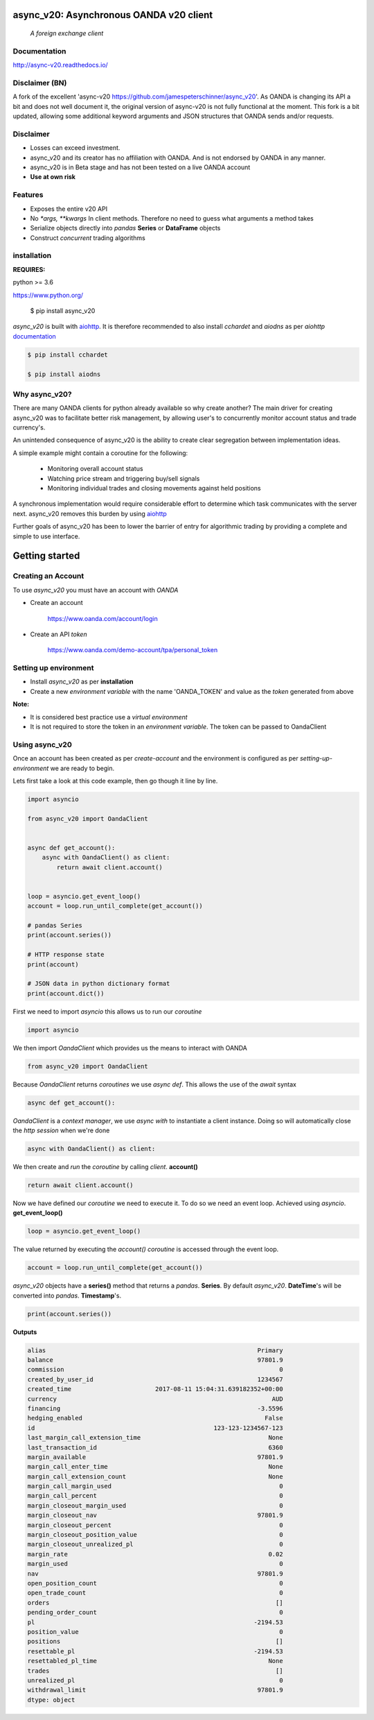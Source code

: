 async_v20: Asynchronous OANDA v20 client
========================================
   *A foreign exchange client*

.. image:: https://raw.githubusercontent.com/jamespeterschinner/async_v20/master/doc/source/_static/async_v20-icon-128x128.png
   :height: 64px
   :width: 64px
   :alt: async-v20 logo

.. image:: https://travis-ci.org/jamespeterschinner/async_v20.svg?branch=master
   :target: https://travis-ci.org/jamespeterschinner/async_v20
   :align: right

.. image:: https://codecov.io/gh/jamespeterschinner/async_v20/branch/master/graph/badge.svg
   :target: https://codecov.io/gh/jamespeterschinner/async_v20

.. image:: https://readthedocs.org/projects/async-v20/badge/?version=latest
   :target: http://async-v20.readthedocs.io/en/latest/?badge=latest
   :alt: Documentation Status


Documentation
-------------

http://async-v20.readthedocs.io/

Disclaimer (BN)
---------------
A fork of the excellent 'async-v20 https://github.com/jamespeterschinner/async_v20'.
As OANDA is changing its API a bit and does not well document it, the original version of async-v20 is
not fully functional at the moment.
This fork is a bit updated, allowing some additional keyword arguments and JSON structures that OANDA sends
and/or requests.


Disclaimer
----------

- Losses can exceed investment.
- async_v20 and its creator has no affiliation with OANDA. And is not endorsed by OANDA in any manner.
- async_v20 is in Beta stage and has not been tested on a live OANDA account
- **Use at own risk**

Features
---------

- Exposes the entire v20 API
- No `*args, **kwargs` In client methods. Therefore no need to guess what arguments a method takes
- Serialize objects directly into *pandas* **Series** or **DataFrame** objects
- Construct *concurrent* trading algorithms



installation
------------

**REQUIRES:**

python >= 3.6

https://www.python.org/

    $ pip install async_v20


`async_v20` is built with `aiohttp <https://github.com/aio-libs/aiohttp>`_.
It is therefore recommended to also install `cchardet` and `aiodns` as per `aiohttp`
`documentation <http://aiohttp.readthedocs.io/en/stable/>`_

.. code-block:: bash

   $ pip install cchardet

   $ pip install aiodns

Why async_v20?
--------------

There are many OANDA clients for python already available so why create another?
The main driver for creating async_v20 was to facilitate better risk management,
by allowing user's to concurrently monitor account status and trade currency's.

An unintended consequence of async_v20 is the ability to create clear segregation
between implementation ideas.

A simple example might contain a coroutine for the following:

    - Monitoring overall account status
    - Watching price stream and triggering buy/sell signals
    - Monitoring individual trades and closing movements against held positions

A synchronous implementation would require considerable effort to determine which
task communicates with the server next. async_v20 removes this burden by using
`aiohttp <https://github.com/aio-libs/aiohttp>`_

Further goals of async_v20 has been to lower the barrier of entry for algorithmic trading
by providing a complete and simple to use interface.


Getting started
===============


Creating an Account
-------------------

To use `async_v20` you must have an account with *OANDA*

- Create an account

    https://www.oanda.com/account/login
- Create an API *token*

    https://www.oanda.com/demo-account/tpa/personal_token

Setting up environment
----------------------

- Install `async_v20` as per **installation**
- Create a new *environment variable* with the name 'OANDA_TOKEN' and value as the *token* generated from above


**Note:**

- It is considered best practice use a *virtual environment*
- It is not required to store the token in an *environment variable*. The token can be passed to OandaClient

Using async_v20
---------------

Once an account has been created as per *create-account*
and the environment is configured as per *setting-up-environment*
we are ready to begin.

Lets first take a look at this code example, then go though it line by line.


.. code-block:: python

   import asyncio

   from async_v20 import OandaClient


   async def get_account():
       async with OandaClient() as client:
           return await client.account()


   loop = asyncio.get_event_loop()
   account = loop.run_until_complete(get_account())

   # pandas Series
   print(account.series())

   # HTTP response state
   print(account)

   # JSON data in python dictionary format
   print(account.dict())


First we need to import *asyncio* this allows us to run our *coroutine*

.. code-block:: python

    import asyncio


We then import *OandaClient* which provides us the means to interact with OANDA

.. code-block:: python

    from async_v20 import OandaClient


Because *OandaClient* returns *coroutines* we use *async def*. This allows the use of the *await* syntax

.. code-block:: python

    async def get_account():


*OandaClient* is a *context manager*, we use *async with* to instantiate a
client instance. Doing so will automatically close the *http session* when we're done

.. code-block:: python

        async with OandaClient() as client:


We then create and *run* the *coroutine* by calling *client*. **account()**

.. code-block:: python

            return await client.account()


Now we have defined our *coroutine* we need to execute it.
To do so we need an event loop. Achieved using *asyncio*. **get_event_loop()**

.. code-block:: python

    loop = asyncio.get_event_loop()


The value returned by executing the `account()` *coroutine* is accessed through the event loop.

.. code-block:: python

    account = loop.run_until_complete(get_account())


`async_v20` objects have a **series()** method that returns a `pandas`. **Series**.
By default `async_v20`. **DateTime**'s will be converted into `pandas`. **Timestamp**'s.

.. code-block:: python

    print(account.series())


**Outputs**

.. code-block:: python

   alias                                                          Primary
   balance                                                        97801.9
   commission                                                           0
   created_by_user_id                                             1234567
   created_time                       2017-08-11 15:04:31.639182352+00:00
   currency                                                           AUD
   financing                                                      -3.5596
   hedging_enabled                                                  False
   id                                                 123-123-1234567-123
   last_margin_call_extension_time                                   None
   last_transaction_id                                               6360
   margin_available                                               97801.9
   margin_call_enter_time                                            None
   margin_call_extension_count                                       None
   margin_call_margin_used                                              0
   margin_call_percent                                                  0
   margin_closeout_margin_used                                          0
   margin_closeout_nav                                            97801.9
   margin_closeout_percent                                              0
   margin_closeout_position_value                                       0
   margin_closeout_unrealized_pl                                        0
   margin_rate                                                       0.02
   margin_used                                                          0
   nav                                                            97801.9
   open_position_count                                                  0
   open_trade_count                                                     0
   orders                                                              []
   pending_order_count                                                  0
   pl                                                            -2194.53
   position_value                                                       0
   positions                                                           []
   resettable_pl                                                 -2194.53
   resettabled_pl_time                                               None
   trades                                                              []
   unrealized_pl                                                        0
   withdrawal_limit                                               97801.9
   dtype: object